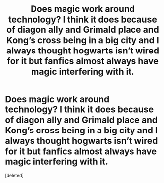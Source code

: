 #+TITLE: Does magic work around technology? I think it does because of diagon ally and Grimald place and Kong’s cross being in a big city and I always thought hogwarts isn’t wired for it but fanfics almost always have magic interfering with it.

* Does magic work around technology? I think it does because of diagon ally and Grimald place and Kong’s cross being in a big city and I always thought hogwarts isn’t wired for it but fanfics almost always have magic interfering with it.
:PROPERTIES:
:Score: 1
:DateUnix: 1559693181.0
:DateShort: 2019-Jun-05
:END:
[deleted]

